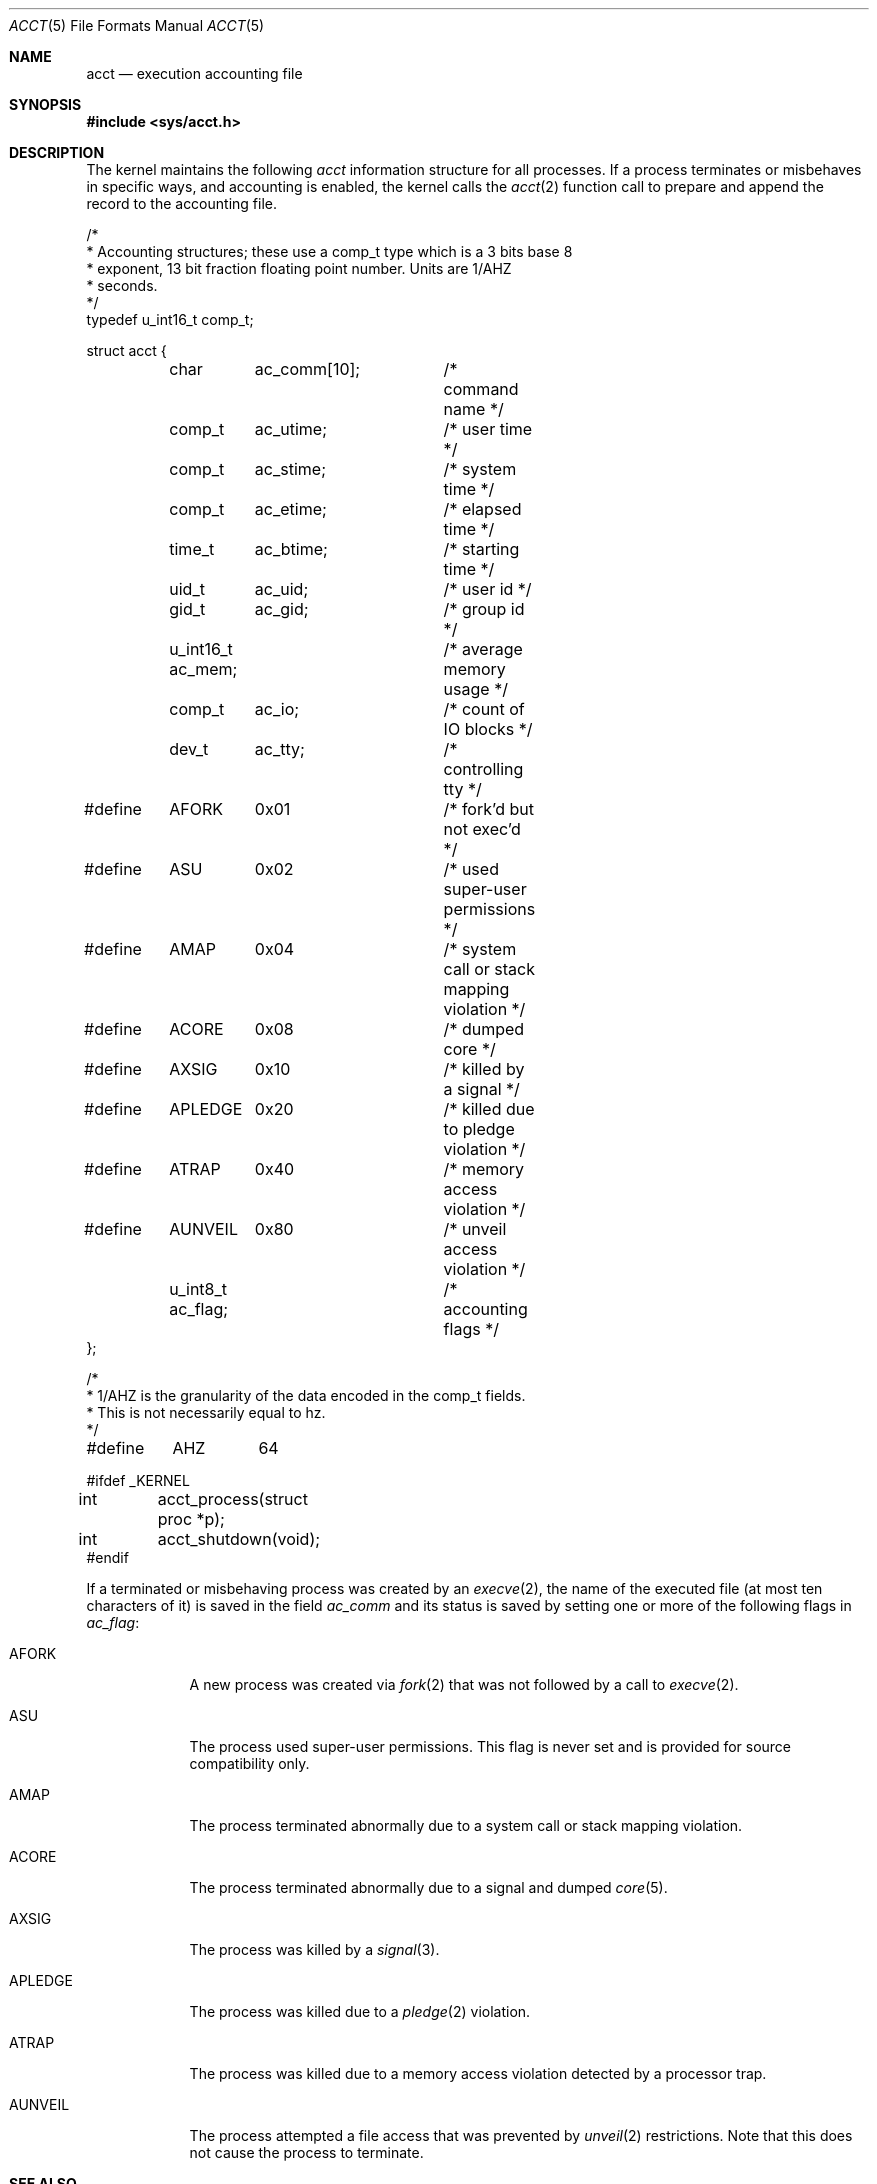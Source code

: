 .\"	$OpenBSD: acct.5,v 1.22 2021/01/30 16:43:22 rob Exp $
.\"	$NetBSD: acct.5,v 1.4 1995/10/22 01:40:10 ghudson Exp $
.\"
.\" Copyright (c) 1991, 1993
.\"	The Regents of the University of California.  All rights reserved.
.\"
.\" Redistribution and use in source and binary forms, with or without
.\" modification, are permitted provided that the following conditions
.\" are met:
.\" 1. Redistributions of source code must retain the above copyright
.\"    notice, this list of conditions and the following disclaimer.
.\" 2. Redistributions in binary form must reproduce the above copyright
.\"    notice, this list of conditions and the following disclaimer in the
.\"    documentation and/or other materials provided with the distribution.
.\" 3. Neither the name of the University nor the names of its contributors
.\"    may be used to endorse or promote products derived from this software
.\"    without specific prior written permission.
.\"
.\" THIS SOFTWARE IS PROVIDED BY THE REGENTS AND CONTRIBUTORS ``AS IS'' AND
.\" ANY EXPRESS OR IMPLIED WARRANTIES, INCLUDING, BUT NOT LIMITED TO, THE
.\" IMPLIED WARRANTIES OF MERCHANTABILITY AND FITNESS FOR A PARTICULAR PURPOSE
.\" ARE DISCLAIMED.  IN NO EVENT SHALL THE REGENTS OR CONTRIBUTORS BE LIABLE
.\" FOR ANY DIRECT, INDIRECT, INCIDENTAL, SPECIAL, EXEMPLARY, OR CONSEQUENTIAL
.\" DAMAGES (INCLUDING, BUT NOT LIMITED TO, PROCUREMENT OF SUBSTITUTE GOODS
.\" OR SERVICES; LOSS OF USE, DATA, OR PROFITS; OR BUSINESS INTERRUPTION)
.\" HOWEVER CAUSED AND ON ANY THEORY OF LIABILITY, WHETHER IN CONTRACT, STRICT
.\" LIABILITY, OR TORT (INCLUDING NEGLIGENCE OR OTHERWISE) ARISING IN ANY WAY
.\" OUT OF THE USE OF THIS SOFTWARE, EVEN IF ADVISED OF THE POSSIBILITY OF
.\" SUCH DAMAGE.
.\"
.\"     @(#)acct.5	8.1 (Berkeley) 6/5/93
.\"
.Dd $Mdocdate: January 30 2021 $
.Dt ACCT 5
.Os
.Sh NAME
.Nm acct
.Nd execution accounting file
.Sh SYNOPSIS
.In sys/acct.h
.Sh DESCRIPTION
The kernel maintains the following
.Fa acct
information structure for all
processes.
If a process terminates or misbehaves in specific ways,
and accounting is enabled, the kernel calls the
.Xr acct 2
function call to prepare and append the record
to the accounting file.
.Bd -literal
/*
 * Accounting structures; these use a comp_t type which is a 3 bits base 8
 * exponent, 13 bit fraction floating point number.  Units are 1/AHZ
 * seconds.
 */
typedef u_int16_t comp_t;

struct acct {
	char	  ac_comm[10];	/* command name */
	comp_t	  ac_utime;	/* user time */
	comp_t	  ac_stime;	/* system time */
	comp_t	  ac_etime;	/* elapsed time */
	time_t	  ac_btime;	/* starting time */
	uid_t	  ac_uid;	/* user id */
	gid_t	  ac_gid;	/* group id */
	u_int16_t ac_mem;	/* average memory usage */
	comp_t	  ac_io;	/* count of IO blocks */
	dev_t	  ac_tty;	/* controlling tty */

#define	AFORK	0x01		/* fork'd but not exec'd */
#define	ASU	0x02		/* used super-user permissions */
#define	AMAP	0x04		/* system call or stack mapping violation */
#define	ACORE	0x08		/* dumped core */
#define	AXSIG	0x10		/* killed by a signal */
#define	APLEDGE	0x20		/* killed due to pledge violation */
#define	ATRAP	0x40		/* memory access violation */
#define	AUNVEIL	0x80		/* unveil access violation */
	u_int8_t  ac_flag;	/* accounting flags */
};

/*
 * 1/AHZ is the granularity of the data encoded in the comp_t fields.
 * This is not necessarily equal to hz.
 */
#define	AHZ	64

#ifdef _KERNEL
int	acct_process(struct proc *p);
int	acct_shutdown(void);
#endif
.Ed
.Pp
If a terminated or misbehaving process was created by an
.Xr execve 2 ,
the name of the executed file (at most ten characters of it)
is saved in the field
.Fa ac_comm
and its status is saved by setting one or more of the following flags in
.Fa ac_flag :
.Bl -tag -width "AUNVEIL"
.It Dv AFORK
A new process was created via
.Xr fork 2
that was not followed by a call to
.Xr execve 2 .
.It Dv ASU
The process used super-user permissions.
This flag is never set and is provided for source compatibility only.
.It Dv AMAP
The process terminated abnormally due to a system call or stack mapping
violation.
.It Dv ACORE
The process terminated abnormally due to a signal and dumped
.Xr core 5 .
.It Dv AXSIG
The process was killed by a
.Xr signal 3 .
.It Dv APLEDGE
The process was killed due to a
.Xr pledge 2
violation.
.It Dv ATRAP
The process was killed due to a memory access violation
detected by a processor trap.
.It Dv AUNVEIL
The process attempted a file access that was prevented by
.Xr unveil 2
restrictions.
Note that this does not cause the process to terminate.
.El
.Sh SEE ALSO
.Xr lastcomm 1 ,
.Xr acct 2 ,
.Xr execve 2 ,
.Xr pledge 2 ,
.Xr unveil 2 ,
.Xr signal 3 ,
.Xr core 5 ,
.Xr accton 8 ,
.Xr sa 8
.Sh HISTORY
An
.Nm
file format first appeared in
.At v7 .
